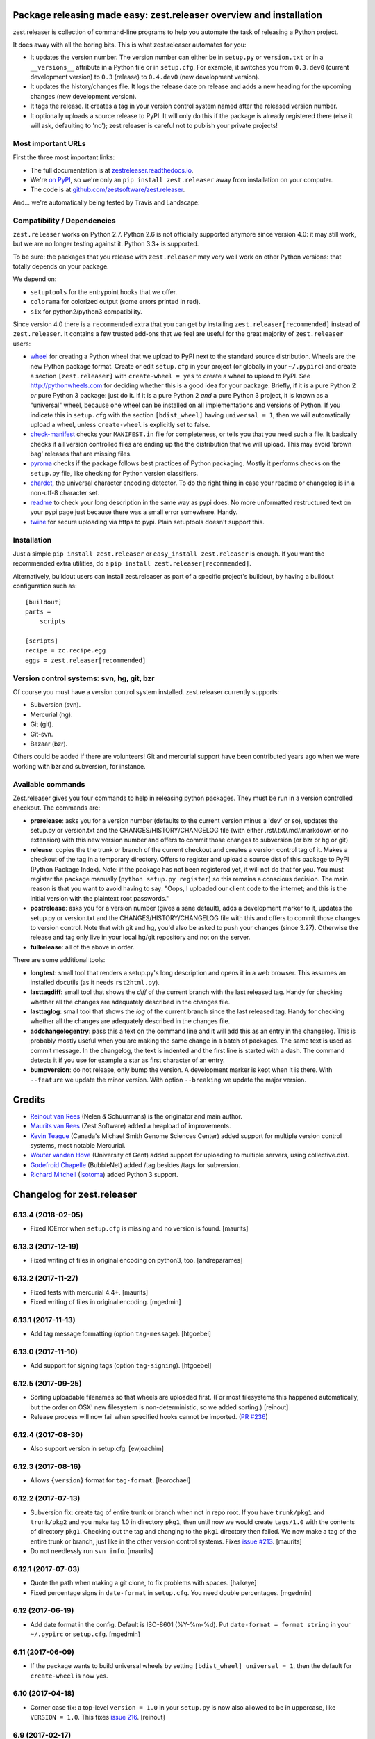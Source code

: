 Package releasing made easy: zest.releaser overview and installation
====================================================================

zest.releaser is collection of command-line programs to help you automate the
task of releasing a Python project.

It does away with all the boring bits. This is what zest.releaser automates
for you:

* It updates the version number. The version number can either be in
  ``setup.py`` or ``version.txt`` or in a ``__versions__`` attribute in a
  Python file or in ``setup.cfg``. For example, it switches you from
  ``0.3.dev0`` (current development version) to ``0.3`` (release) to
  ``0.4.dev0`` (new development version).

* It updates the history/changes file. It logs the release date on release and
  adds a new heading for the upcoming changes (new development version).

* It tags the release. It creates a tag in your version control system named
  after the released version number.

* It optionally uploads a source release to PyPI. It will only do this if the
  package is already registered there (else it will ask, defaulting to 'no');
  zest releaser is careful not to publish your private projects!


Most important URLs
-------------------

First the three most important links:

- The full documentation is at `zestreleaser.readthedocs.io
  <http://zestreleaser.readthedocs.io>`_.

- We're `on PyPI <http://pypi.python.org/pypi/zest.releaser>`_, so we're only
  an ``pip install zest.releaser`` away from installation on your computer.

- The code is at `github.com/zestsoftware/zest.releaser
  <https://github.com/zestsoftware/zest.releaser>`_.

And... we're automatically being tested by Travis and Landscape:

.. image:: https://secure.travis-ci.org/zestsoftware/zest.releaser.png?branch=master
   :target: https://travis-ci.org/#!/zestsoftware/zest.releaser

.. image:: https://landscape.io/github/zestsoftware/zest.releaser/master/landscape.svg?style=flat
   :target: https://landscape.io/github/zestsoftware/zest.releaser/master
   :alt: Code Health


Compatibility / Dependencies
----------------------------

``zest.releaser`` works on Python 2.7.  Python 2.6 is not officially
supported anymore since version 4.0: it may still work, but we are no
longer testing against it.  Python 3.3+ is supported.

To be sure: the packages that you release with ``zest.releaser`` may
very well work on other Python versions: that totally depends on your
package.

We depend on:

- ``setuptools`` for the entrypoint hooks that we offer.

- ``colorama`` for colorized output (some errors printed in red).

- ``six`` for python2/python3 compatibility.

Since version 4.0 there is a ``recommended`` extra that you can get by
installing ``zest.releaser[recommended]`` instead of ``zest.releaser``.  It
contains a few trusted add-ons that we feel are useful for the great majority
of ``zest.releaser`` users:

- wheel_ for creating a Python wheel that we upload to PyPI next to
  the standard source distribution.  Wheels are the new Python package
  format.  Create or edit ``setup.cfg`` in your project (or globally
  in your ``~/.pypirc``) and create a section ``[zest.releaser]`` with
  ``create-wheel = yes`` to create a wheel to upload to PyPI.  See
  http://pythonwheels.com for deciding whether this is a good idea for
  your package.  Briefly, if it is a pure Python 2 *or* pure Python 3
  package: just do it. If it is a pure Python 2 *and* a pure Python 3
  project, it is known as a "universal" wheel, because one wheel can
  be installed on all implementations and versions of Python. If you
  indicate this in ``setup.cfg`` with the section ``[bdist_wheel]``
  having ``universal = 1``, then we will automatically upload a wheel,
  unless ``create-wheel`` is explicitly set to false.

- `check-manifest`_ checks your ``MANIFEST.in`` file for completeness,
  or tells you that you need such a file.  It basically checks if all
  version controlled files are ending up the the distribution that we
  will upload.  This may avoid 'brown bag' releases that are missing
  files.

- pyroma_ checks if the package follows best practices of Python
  packaging.  Mostly it performs checks on the ``setup.py`` file, like
  checking for Python version classifiers.

- chardet_, the universal character encoding detector. To do the right thing
  in case your readme or changelog is in a non-utf-8 character set.

- readme_ to check your long description in the same way as pypi does. No more
  unformatted restructured text on your pypi page just because there was a
  small error somewhere. Handy.

- twine_ for secure uploading via https to pypi. Plain setuptools doesn't
  support this.

.. _wheel: https://pypi.python.org/pypi/wheel
.. _`check-manifest`: https://pypi.python.org/pypi/check-manifest
.. _pyroma: https://pypi.python.org/pypi/pyroma
.. _chardet: https://pypi.python.org/pypi/chardet
.. _readme: https://pypi.python.org/pypi/readme
.. _twine: https://pypi.python.org/pypi/twine


Installation
------------

Just a simple ``pip install zest.releaser`` or ``easy_install zest.releaser`` is
enough. If you want the recommended extra utilities, do a ``pip install
zest.releaser[recommended]``.

Alternatively, buildout users can install zest.releaser as part of a specific
project's buildout, by having a buildout configuration such as::

    [buildout]
    parts =
        scripts

    [scripts]
    recipe = zc.recipe.egg
    eggs = zest.releaser[recommended]


Version control systems: svn, hg, git, bzr
------------------------------------------

Of course you must have a version control system installed.  zest.releaser
currently supports:

- Subversion (svn).

- Mercurial (hg).

- Git (git).

- Git-svn.

- Bazaar (bzr).

Others could be added if there are volunteers! Git and mercurial support
have been contributed years ago when we were working with bzr and subversion,
for instance.


Available commands
------------------

Zest.releaser gives you four commands to help in releasing python
packages.  They must be run in a version controlled checkout.  The commands
are:

- **prerelease**: asks you for a version number (defaults to the current
  version minus a 'dev' or so), updates the setup.py or version.txt and the
  CHANGES/HISTORY/CHANGELOG file (with either .rst/.txt/.md/.markdown or no
  extension) with this new version number and offers to commit those changes
  to subversion (or bzr or hg or git)

- **release**: copies the the trunk or branch of the current checkout and
  creates a version control tag of it.  Makes a checkout of the tag in a
  temporary directory.  Offers to register and upload a source dist
  of this package to PyPI (Python Package Index).  Note: if the package has
  not been registered yet, it will not do that for you.  You must register the
  package manually (``python setup.py register``) so this remains a conscious
  decision.  The main reason is that you want to avoid having to say: "Oops, I
  uploaded our client code to the internet; and this is the initial version
  with the plaintext root passwords."

- **postrelease**: asks you for a version number (gives a sane default), adds
  a development marker to it, updates the setup.py or version.txt and the
  CHANGES/HISTORY/CHANGELOG file with this and offers to commit those changes
  to version control. Note that with git and hg, you'd also be asked to push
  your changes (since 3.27). Otherwise the release and tag only live in your
  local hg/git repository and not on the server.

- **fullrelease**: all of the above in order.

There are some additional tools:

- **longtest**: small tool that renders a setup.py's long description
  and opens it in a web browser. This assumes an installed docutils
  (as it needs ``rst2html.py``).

- **lasttagdiff**: small tool that shows the *diff* of the current
  branch with the last released tag.  Handy for checking whether all
  the changes are adequately described in the changes file.

- **lasttaglog**: small tool that shows the *log* of the current
  branch since the last released tag.  Handy for checking whether all
  the changes are adequately described in the changes file.

- **addchangelogentry**: pass this a text on the command line and it
  will add this as an entry in the changelog.  This is probably mostly
  useful when you are making the same change in a batch of packages.
  The same text is used as commit message.  In the changelog, the text
  is indented and the first line is started with a dash.  The command
  detects it if you use for example a star as first character of an
  entry.

- **bumpversion**: do not release, only bump the version.  A
  development marker is kept when it is there.  With ``--feature`` we
  update the minor version.  With option ``--breaking`` we update the
  major version.


Credits
=======

* `Reinout van Rees <http://reinout.vanrees.org>`_ (Nelen & Schuurmans) is the
  originator and main author.

* `Maurits van Rees <http://maurits.vanrees.org>`_ (Zest Software) added
  a heapload of improvements.

* `Kevin Teague <http://bud.ca>`_ (Canada's Michael Smith Genome Sciences
  Center) added support for multiple version control systems, most notable
  Mercurial.

* `Wouter vanden Hove <http://ugent.be>`_ (University of Gent) added
  support for uploading to multiple servers, using collective.dist.

* `Godefroid Chapelle <http://bubblenet.be>`_ (BubbleNet) added /tag besides
  /tags for subversion.

* `Richard Mitchell <https://github.com/mitchellrj>`_
  (`Isotoma <https://www.isotoma.com/>`_) added Python 3 support.


Changelog for zest.releaser
===========================

6.13.4 (2018-02-05)
-------------------

- Fixed IOError when ``setup.cfg`` is missing and no version is found.
  [maurits]


6.13.3 (2017-12-19)
-------------------

- Fixed writing of files in original encoding on python3, too. [andreparames]


6.13.2 (2017-11-27)
-------------------

- Fixed tests with mercurial 4.4+.  [maurits]

- Fixed writing of files in original encoding. [mgedmin]


6.13.1 (2017-11-13)
-------------------

- Add tag message formatting (option ``tag-message``). [htgoebel]


6.13.0 (2017-11-10)
-------------------

- Add support for signing tags (option ``tag-signing``). [htgoebel]


6.12.5 (2017-09-25)
-------------------

- Sorting uploadable filenames so that wheels are uploaded first. (For most
  filesystems this happened automatically, but the order on OSX' new
  filesystem is non-deterministic, so we added sorting.)
  [reinout]

- Release process will now fail when specified hooks cannot be imported.
  (`PR #236 <https://github.com/zestsoftware/zest.releaser/pulls/236>`_)


6.12.4 (2017-08-30)
-------------------

- Also support version in setup.cfg. [ewjoachim]


6.12.3 (2017-08-16)
-------------------

- Allows ``{version}`` format for ``tag-format``.
  [leorochael]


6.12.2 (2017-07-13)
-------------------

- Subversion fix: create tag of entire trunk or branch when not in repo root.
  If you have ``trunk/pkg1`` and ``trunk/pkg2`` and you make tag 1.0 in directory ``pkg1``,
  then until now we would create ``tags/1.0`` with the contents of directory ``pkg1``.
  Checking out the tag and changing to the ``pkg1`` directory then failed.
  We now make a tag of the entire trunk or branch, just like in the other version control systems.
  Fixes `issue #213 <https://github.com/zestsoftware/zest.releaser/issues/213>`_.
  [maurits]

- Do not needlessly run ``svn info``.  [maurits]


6.12.1 (2017-07-03)
-------------------

- Quote the path when making a git clone, to fix problems with spaces.  [halkeye]

- Fixed percentage signs in ``date-format`` in ``setup.cfg``.
  You need double percentages.  [mgedmin]


6.12 (2017-06-19)
-----------------

- Add date format in the config.  Default is ISO-8601 (%Y-%m-%d).
  Put ``date-format = format string`` in your ``~/.pypirc`` or ``setup.cfg``.
  [mgedmin]


6.11 (2017-06-09)
-----------------

- If the package wants to build universal wheels by setting
  ``[bdist_wheel] universal = 1``, then the default for
  ``create-wheel`` is now yes.


6.10 (2017-04-18)
-----------------

- Corner case fix: a top-level ``version = 1.0`` in your ``setup.py`` is now
  also allowed to be in uppercase, like ``VERSION = 1.0``.
  This fixes `issue 216
  <https://github.com/zestsoftware/zest.releaser/issues/216>`_.
  [reinout]


6.9 (2017-02-17)
----------------

- Add tag formatter in the config.  This is a formatter that changes the name of the tag.
  Default is the same as the version.
  Put ``tag-format = a string`` in your ``~/.pypirc`` or ``setup.cfg``.
  It needs to contain ``%(version)s``.
  [tcezard]


6.8.1 (2017-01-13)
------------------

- Catch error when uploading first package file in new PyPI project.
  This fixes `issue 206
  <https://github.com/zestsoftware/zest.releaser/issues/206>`_.
  [maurits]


6.8 (2016-12-30)
----------------

- Before retrying a ``twine`` command, reload the pypi config.  Then
  when the user fixes his account settings in ``~/.pypirc`` and
  retries, these changes take effect.  This used to work a while ago,
  but got broken.  [maurits]

- Added ``development-marker`` config option.  With this can override
  the default ``.dev0``.  [drucci]

- Added ``version-levels`` and ``less-zeroes`` options.
  This influences the suggested version.  [maurits]

- Allow ``.pypirc`` with just a ``pypi`` section.  Previously, we
  required either a ``[server-login]`` section with a ``username``
  option, or a ``[distutils]`` section with an ``index-servers`` option.
  Failing this, we gave a warning about a not properly configured
  file, and happily continued without uploading anything.  Now if
  there is something missing from the ``pypirc`` file, we give an
  error and explicitly ask if you want to continue without uploading.
  Fixes `issue #199 <https://github.com/zestsoftware/zest.releaser/issues/199>`_.

  Note for developers of extensions for ``zest.releaser``: this
  removes the ``is_old_pypi_config`` and ``is_new_pypi_config``
  methods, because they made no sense anymore.  If you were using
  these, see if you can use the ``distutils_server`` method instead.
  [maurits]

- Added ``push-changes`` config file option.  Default: yes.  When this
  is false, zest.releaser sets ``no`` as default answer for the
  question if you want to push the changes to the remote.
  [newlog]

- By default no longer register a new package, but only upload it.
  Registering a package is no longer needed on PyPI: uploading a new
  distribution takes care of this.  If you *do* want to register,
  maybe because a different package server requires it, then in your
  ``setup.cfg`` or ``~/.pypirc``, use the following::

    [zest.releaser]
    register = yes

  Fixes `issue 191 <https://github.com/zestsoftware/zest.releaser/issues/191>`_.
  [willowmck]


6.7.1 (2016-12-22)
------------------

- Create the list of distributions after the ``before_upload`` hook has fired.
  This allows the ``before_upload`` hook to create additional distributions,
  which will then be uploaded.  [t-8ch]


6.7 (2016-10-23)
----------------

- Use the intended API of twine.  This should work with twine 1.6.0
  and higher, including future versions.  [maurits]


6.6.5 (2016-09-12)
------------------

- Support and require twine 1.8.0 as minimum version.
  Fixes https://github.com/zestsoftware/zest.releaser/issues/183
  [maurits]

- Updated the documentation on uploading.  [mgedmin, maurits]

- Replaced http://zestreleaser.readthedocs.org with
  http://zestreleaser.readthedocs.io.  This is the new canonical
  domain since 28 April 2016.  [maurits]


6.6.4 (2016-02-24)
------------------

- Really create a shallow git clone when creating a distribution.
  See issue #169.
  [maurits]


6.6.3 (2016-02-24)
------------------

- Using a "shallow" git clone when creating a distribution. This speeds up
  releases, especially on big repositories.
  See issue #169.
  [gforcada]


6.6.2 (2016-02-11)
------------------

- Added ``no-input`` option also to global (.pypirc) options.
  Issue #164.
  [jcerjak]


6.6.1 (2016-02-02)
------------------

- Fixed version in changelog after bumpversion call.
  [maurits]


6.6.0 (2016-01-29)
------------------

- Added ``bumpversion`` command.  Options ``--feature`` and
  ``--breaking``.  Issue #160.  The exact behavior might change in
  future versions after more practical experience.  Try it out and
  report any issues you find.  [maurits]

- Fixed possible encoding problems when writing files.  This is
  especially for an ascii file to which we add non ascii characters,
  like in the ``addchangelogentry`` command.  [maurits]

- Added ``addchangelogentry`` command.  Issue #159.  [maurits]

- Moved ``_diff_and_commit``, ``_push`` and ``_grab_version`` to
  ``baserelease.py``, as the first was duplicated and the second and
  third may be handy for other code too.  ``_grab_version`` is the
  basic implementation, and is overridden in the prereleaser.  [maurits]

- Show changelog of current release before asking for the new version
  number.  Issue #155.  [maurits]

- Moved ``_diff_and_commit``, ``_push`` and ``_grab_version`` to
  ``baserelease.py``, as the first was duplicated and the second and
  third may be handy for other code too.  ``_grab_version`` is the
  basic implementation, and is overridden in the prereleaser.  [maurits]

6.5 (2016-01-05)
----------------

- Adjusted ``bin/longtest`` for the (necessary) rename of the ``readme``
  library to ``readme_renderer``.
  Fixes #153

  Note: the current ``readme`` package on pypi is broken to force an
  upgrade. If you use an older zest.releaser, you have to pin ``readme`` to
  ``0.6.0``, it works just fine.
  [reinout]


6.4 (2015-11-13)
----------------

- Fixed error when retrying twine command.
  Fixes #148
  [maurits]


6.3 (2015-11-11)
----------------

- Fixed exception when logging an exception when a twine command
  fails.
  [maurits]


6.2 (2015-10-29)
----------------

New:

- Use ``twine`` as library instead of as command.  You no longer need
  to have ``twine`` on your ``PATH``.
  Fixes issue #142.
  [maurits]


6.1 (2015-10-29)
----------------

Fixes:

- Fixed registering on servers other than PyPI.  We forgot to specify
  the server in that case.
  [maurits]


6.0 (2015-10-27)
----------------

- Made ``twine`` a core dependency.  We now always use it for
  registering and uploading.  We require at least version 1.6.0, as
  this introduces the ``register`` command.
  [maurits]

- When uploading with ``twine`` first use the ``twine register``
  command.  On PyPI, when the project is already registered, we do not
  call it again, but we can only check this for PyPI, not for other
  servers.
  Issue #128.
  [maurits]

- Always exit with error code 1 when we exit explicitly.  In some
  cases we would exit with success code 0 when we exited based on the
  answer to a question.  This happened when the user did not want us
  to create the missing ``tags`` directory in subversion, and also
  after asking if the user wanted to continue even though 'nothing
  changed yet' was in the history.
  [maurits]

- Extensions can now tell zest.releaser to look for specific required
  words in the history.  Just add ``required_changelog_text`` to the
  prerelease data.  It can be a string or a list, for example
  ``["New:", "Fixes:"]``.  For a list, only one of them needs to be
  present.
  [maurits]

- Look for the 'Nothing changed yet' text in the complete text of the
  history entries of the current release, instead of looking at it
  line by line.  This means that zest releaser extensions can overwrite
  ``nothing_changed_yet`` in the prerelease data to span multiple lines.
  [maurits]

- zest.releaser extensions can now look at
  ``history_insert_line_here`` in the prerelease data.  On this line
  number in the history file they can add an extra changelog entry if
  wanted.
  [maurits]

- Added ``history_last_release`` to the prerelease data.  This is the
  text with all history entries of the current release.
  [maurits]

- When using the ``--no-input`` option, show the question and the
  chosen answer.  Otherwise in case of a problem it is not clear why
  the command stopped.
  Fixes issue #136.
  [maurits]


5.7 (2015-10-14)
----------------

- The history/changelog file is now written back with the originally detected
  encoding. The functionality was added in 5.2, but only used for writing the
  ``setup.py``, not the changelog. This is fixed now.
  [reinout]


5.6 (2015-09-23)
----------------

- Add support for PyPy.
  [jamadden]


5.5 (2015-09-05)
----------------

- The ``bin/longtest`` command adds the correct utf-8 character encoding hint
  to the resulting html so that non-ascii long descriptions are properly
  rendered in all browsers.
  [reinout]


5.4 (2015-08-28)
----------------

- Requiring at least version 0.6 of the (optional, btw) readme package. The
  API of readme changed slightly. Only needed when you want to check your
  package's long description with ``bin/longtest``.
  [reinout]


5.3 (2015-08-21)
----------------

- Fixed typo in svn command to show the changelog since the last tag.
  [awello]


5.2 (2015-07-27)
----------------

- When we find no version control in the current directory, look a few
  directories up.  When looking for version and history files, we look
  in the current directory and its sub directories, and not in the
  repository root.  After making a tag checkout, we change directory
  to the same relative path that we were in before.  You can use this
  when you want to release a Python package that is in a sub directory
  of the repository.  When we detect this, we first offer to change to
  the root directory of the repository.
  [maurits]

- Write file with the same encoding that we used for reading them.
  Issue #109.
  [maurits]


5.1 (2015-06-11)
----------------

- Fix writing history/changelog file with non-ascii.  Issue #109.
  [maurits]

- Release zest.releaser as universal wheel, so one wheel for Python 2
  and 3.  As usual, we release it also as a source distribution.
  [maurits]

- Regard "Skipping installation of __init__.py (namespace package)" as
  warning, printing it in magenta.  This can happen when creating a
  wheel.  Issue #108.
  [maurits]


5.0 (2015-06-05)
----------------

- Python 3 support.
  [mitchellrj]

- Use the same `readme` library that PyPI uses to parse long
  descriptions when we test and render them.
  [mitchellrj]


4.0 (2015-05-21)
----------------

- Try not to treat warnings as errors.
  [maurits]

- Allow retrying some commands when there is an error.  Currently only
  for commands that talk to PyPI or another package index.  We ask the
  user if she wants to retry: Yes, no, quit.
  [maurits]

- Added support for twine_.  If the ``twine`` command is available, it
  is used for uploading to PyPI.  It is installed automatically if you
  use the ``zest.releaser[recommended]`` extra.  Note that if the
  ``twine`` command is not available, you may need to change your
  system ``PATH`` or need to install ``twine`` explicitly.  This seems
  more needed when using ``zc.buildout`` than when using ``pip``.
  Added ``releaser.before_upload`` entry point.  Issue #59.
  [maurits]

- Added ``check-manifest`` and ``pyroma`` to the ``recommended``
  extra.  Issue #49.
  [maurits]

- Python 2.6 not officially supported anymore.  It may still work, but
  we are no longer testing against it.
  [maurits]

- Do not accept ``y`` or ``n`` as answer for a new version.
  [maurits]

- Use ``colorama`` to output errors in red.
  Issue #86
  [maurits]

- Show errors when uploading to PyPI.  They were unintentionally
  swallowed before, so you did not notice when an upload failed.
  Issue #84.
  [maurits]

- Warn when between the last postrelease and a new prerelease no
  changelog entry has been added.  '- Nothing changed yet' would still
  be in there.
  Issue #26.
  [maurits]

- Remove code for support of collective.sdist.  That package was a backport
  from distutils for Python 2.5 and earlier, which we do not support.
  [maurits]

- Add optional support for uploading Python wheels.  Use the new
  ``zest.releaser[recommended]`` extra, or run ``pip install wheel``
  yourself next to ``zest.releaser``.  Create or edit ``setup.cfg`` in
  your project (or globally in your ``~/.pypirc``) and create a section
  ``[zest.releaser]`` with ``create-wheel = yes`` to create a wheel to
  upload to PyPI.  See http://pythonwheels.com for deciding whether
  this is a good idea for your package.  Briefly, if it is a pure
  Python 2 *or* pure Python 3 package: just do it.
  Issue #55
  [maurits]

- Optionally add extra text to commit messages.  This can be used to
  avoid running Travis Continuous Integration builds.  See
  http://docs.travis-ci.com/user/how-to-skip-a-build/.  To activate
  this, add ``extra-message = [ci skip]`` to a ``[zest.releaser]``
  section in the ``setup.cfg`` of your package, or your global
  ``~/.pypirc``.  Or add your favorite geeky quotes there.
  [maurits]

- Fix a random test failure on Travis CI, by resetting ``AUTO_RESPONSE``.
  [maurits]

- Added clarification to logging: making an sdist/wheel now says that it is
  being created in a temp folder. Fixes #61.
  [reinout]

.. # Note: for older changes see ``doc/sources/changelog.rst``.

.. _twine: https://pypi.python.org/pypi/twine


